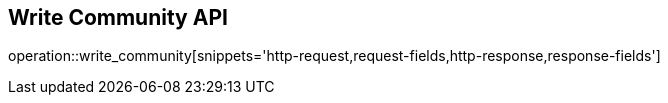 == Write Community API

operation::write_community[snippets='http-request,request-fields,http-response,response-fields']